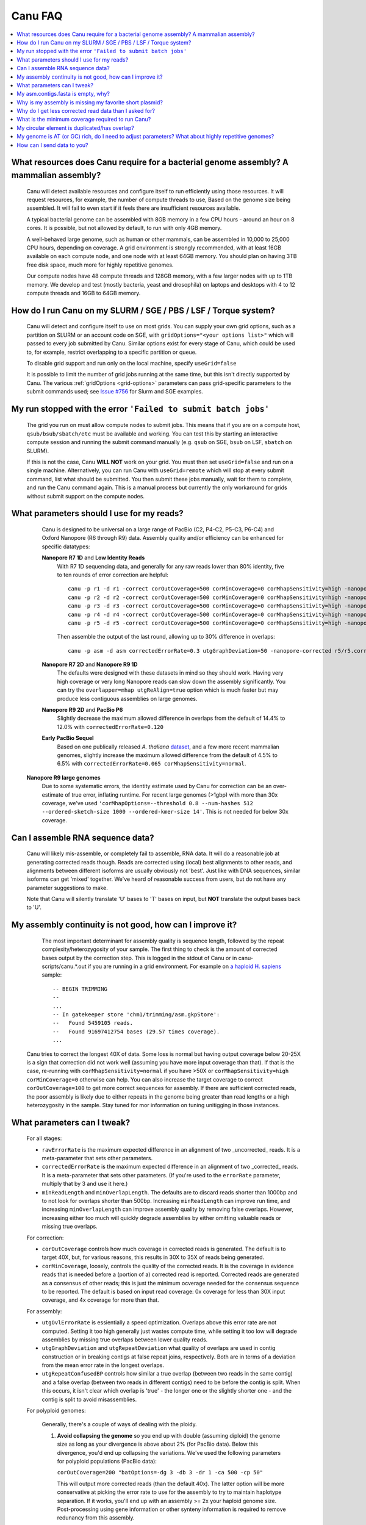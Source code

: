 
.. _faq:

Canu FAQ
========


.. contents::
  :local:


What resources does Canu require for a bacterial genome assembly? A mammalian assembly?
-------------------------------------
    Canu will detect available resources and configure itself to run efficiently using those
    resources.  It will request resources, for example, the number of compute threads to use, Based
    on the genome size being assembled. It will fail to even start if it feels there are
    insufficient resources available.
    
    A typical bacterial genome can be assembled with 8GB memory in a few CPU hours - around an hour
    on 8 cores.  It is possible, but not allowed by default, to run with only 4GB memory.

    A well-behaved large genome, such as human or other mammals, can be assembled in 10,000 to
    25,000 CPU hours, depending on coverage.  A grid environment is strongly recommended, with at
    least 16GB available on each compute node, and one node with at least 64GB memory.  You should
    plan on having 3TB free disk space, much more for highly repetitive genomes.

    Our compute nodes have 48 compute threads and 128GB memory, with a few larger nodes with up to
    1TB memory.  We develop and test (mostly bacteria, yeast and drosophila) on laptops and desktops
    with 4 to 12 compute threads and 16GB to 64GB memory.

    
How do I run Canu on my SLURM / SGE / PBS / LSF / Torque system?
-------------------------------------
    Canu will detect and configure itself to use on most grids. You can supply your own grid
    options, such as a partition on SLURM or an account code on SGE, with ``gridOptions="<your
    options list>"`` which will passed to every job submitted by Canu.  Similar options exist for
    every stage of Canu, which could be used to, for example, restrict overlapping to a specific
    partition or queue.

    To disable grid support and run only on the local machine, specify ``useGrid=false``

    It is possible to limit the number of grid jobs running at the same time, but this isn't
    directly supported by Canu.  The various :ref:`gridOptions <grid-options>` parameters
    can pass grid-specific parameters to the submit commands used; see
    `Issue #756 <https://github.com/marbl/canu/issues/756>`_ for Slurm and SGE examples.

    
My run stopped with the error ``'Failed to submit batch jobs'``
-------------------------------------

    The grid you run on must allow compute nodes to submit jobs. This means that if you are on a
    compute host, ``qsub/bsub/sbatch/etc`` must be available and working. You can test this by
    starting an interactive compute session and running the submit command manually (e.g. ``qsub``
    on SGE, ``bsub`` on LSF, ``sbatch`` on SLURM).
    
    If this is not the case, Canu **WILL NOT** work on your grid. You must then set
    ``useGrid=false`` and run on a single machine. Alternatively, you can run Canu with
    ``useGrid=remote`` which will stop at every submit command, list what should be submitted. You
    then submit these jobs manually, wait for them to complete, and run the Canu command again. This
    is a manual process but currently the only workaround for grids without submit support on the
    compute nodes.


What parameters should I use for my reads?
-------------------------------------
    Canu is designed to be universal on a large range of PacBio (C2, P4-C2, P5-C3, P6-C4) and Oxford
    Nanopore (R6 through R9) data.  Assembly quality and/or efficiency can be enhanced for specific
    datatypes:
    
    **Nanopore R7 1D** and **Low Identity Reads**
       With R7 1D sequencing data, and generally for any raw reads lower than 80% identity, five to
       ten rounds of error correction are helpful::

         canu -p r1 -d r1 -correct corOutCoverage=500 corMinCoverage=0 corMhapSensitivity=high -nanopore-raw your_reads.fasta
         canu -p r2 -d r2 -correct corOutCoverage=500 corMinCoverage=0 corMhapSensitivity=high -nanopore-raw r1/r1.correctedReads.fasta.gz
         canu -p r3 -d r3 -correct corOutCoverage=500 corMinCoverage=0 corMhapSensitivity=high -nanopore-raw r2/r2.correctedReads.fasta.gz
         canu -p r4 -d r4 -correct corOutCoverage=500 corMinCoverage=0 corMhapSensitivity=high -nanopore-raw r3/r3.correctedReads.fasta.gz
         canu -p r5 -d r5 -correct corOutCoverage=500 corMinCoverage=0 corMhapSensitivity=high -nanopore-raw r4/r4.correctedReads.fasta.gz

       Then assemble the output of the last round, allowing up to 30% difference in overlaps::

         canu -p asm -d asm correctedErrorRate=0.3 utgGraphDeviation=50 -nanopore-corrected r5/r5.correctedReads.fasta.gz

    **Nanopore R7 2D** and **Nanopore R9 1D**
      The defaults were designed with these datasets in mind so they should work. Having very high
      coverage or very long Nanopore reads can slow down the assembly significantly. You can try the
      ``overlapper=mhap utgReAlign=true`` option which is much faster but may produce less
      contiguous assemblies on large genomes.

    **Nanopore R9 2D** and **PacBio P6**
       Slightly decrease the maximum allowed difference in overlaps from the default of 14.4% to 12.0%
       with ``correctedErrorRate=0.120``

    **Early PacBio Sequel**
       Based on one publically released *A. thaliana* `dataset
       <http://www.pacb.com/blog/sequel-system-data-release-arabidopsis-dataset-genome-assembly/>`_,
       and a few more recent mammalian genomes, slightly increase the maximum allowed difference from the default of 4.5% to 6.5% with
       ``correctedErrorRate=0.065 corMhapSensitivity=normal``.  
   
   **Nanopore R9 large genomes**
       Due to some systematic errors, the identity estimate used by Canu for correction can be an
       over-estimate of true error, inflating runtime. For recent large genomes (>1gbp) with more
       than 30x coverage, we've used ``'corMhapOptions=--threshold 0.8 --num-hashes
       512 --ordered-sketch-size 1000 --ordered-kmer-size 14'``. This is not needed for below 30x
       coverage. 


Can I assemble RNA sequence data?
-------------------------------------
    Canu will likely mis-assemble, or completely fail to assemble, RNA data.  It will do a
    reasonable job at generating corrected reads though.  Reads are corrected using (local) best
    alignments to other reads, and alignments between different isoforms are usually obviously not
    'best'.  Just like with DNA sequences, similar isoforms can get 'mixed' together.  We've heard
    of reasonable success from users, but do not have any parameter suggestions to make.

    Note that Canu will silently translate 'U' bases to 'T' bases on input, but **NOT** translate
    the output bases back to 'U'.


My assembly continuity is not good, how can I improve it?
-------------------------------------
    The most important determinant for assembly quality is sequence length, followed by the repeat
    complexity/heterozygosity of your sample.  The first thing to check is the amount of corrected
    bases output by the correction step.  This is logged in the stdout of Canu or in
    canu-scripts/canu.*.out if you are running in a grid environment. For example on `a
    haploid H. sapiens <https://www.ncbi.nlm.nih.gov/Traces/study/?acc=SAMN02744161>`_ sample:
    
    ::
    
       -- BEGIN TRIMMING
       --
       ...
       -- In gatekeeper store 'chm1/trimming/asm.gkpStore':
       --   Found 5459105 reads.
       --   Found 91697412754 bases (29.57 times coverage).
       ...

   Canu tries to correct the longest 40X of data. Some loss is normal but having output coverage
   below 20-25X is a sign that correction did not work well (assuming you have more input coverage
   than that). If that is the case, re-running with ``corMhapSensitivity=normal`` if you have >50X
   or ``corMhapSensitivity=high corMinCoverage=0`` otherwise can help. You can also increase the
   target coverage to correct ``corOutCoverage=100`` to get more correct sequences for assembly. If
   there are sufficient corrected reads, the poor assembly is likely due to either repeats in the
   genome being greater than read lengths or a high heterozygosity in the sample. Stay tuned for mor
   information on tuning unitigging in those instances.


.. _tweak:

What parameters can I tweak?
-------------------------------------
    For all stages:

    - ``rawErrorRate`` is the maximum expected difference in an alignment of two _uncorrected_
      reads.  It is a meta-parameter that sets other parameters.

    - ``correctedErrorRate`` is the maximum expected difference in an alignment of two _corrected_
      reads.  It is a meta-parameter that sets other parameters.  (If you're used to the
      ``errorRate`` parameter, multiply that by 3 and use it here.)

    - ``minReadLength`` and ``minOverlapLength``.  The defaults are to discard reads shorter than
      1000bp and to not look for overlaps shorter than 500bp.  Increasing ``minReadLength`` can
      improve run time, and increasing ``minOverlapLength`` can improve assembly quality by removing
      false overlaps.  However, increasing either too much will quickly degrade assemblies by either
      omitting valuable reads or missing true overlaps.

    For correction:

    - ``corOutCoverage`` controls how much coverage in corrected reads is generated.  The default is
      to target 40X, but, for various reasons, this results in 30X to 35X of reads being generated.

    - ``corMinCoverage``, loosely, controls the quality of the corrected reads.  It is the coverage
      in evidence reads that is needed before a (portion of a) corrected read is reported.
      Corrected reads are generated as a consensus of other reads; this is just the minimum ocverage
      needed for the consensus sequence to be reported.  The default is based on input read
      coverage: 0x coverage for less than 30X input coverage, and 4x coverage for more than that.

    For assembly:

    - ``utgOvlErrorRate`` is essientially a speed optimization.  Overlaps above this error rate are
      not computed.  Setting it too high generally just wastes compute time, while setting it too
      low will degrade assemblies by missing true overlaps between lower quality reads.

    - ``utgGraphDeviation`` and ``utgRepeatDeviation`` what quality of overlaps are used in contig
      construction or in breaking contigs at false repeat joins, respectively.  Both are in terms of
      a deviation from the mean error rate in the longest overlaps.

    - ``utgRepeatConfusedBP`` controls how similar a true overlap (between two reads in the same
      contig) and a false overlap (between two reads in different contigs) need to be before the
      contig is split.  When this occurs, it isn't clear which overlap is 'true' - the longer one or
      the slightly shorter one - and the contig is split to avoid misassemblies.

    For polyploid genomes:

        Generally, there's a couple of ways of dealing with the ploidy. 
    
        1) **Avoid collapsing the genome** so you end up with double (assuming diploid) the genome
           size as long as your divergence is above about 2% (for PacBio data). Below this
           divergence, you'd end up collapsing the variations. We've used the following parameters
           for polyploid populations (PacBio data):

           ``corOutCoverage=200 "batOptions=-dg 3 -db 3 -dr 1 -ca 500 -cp 50"``
    
           This will output more corrected reads (than the default 40x). The latter option will be
           more conservative at picking the error rate to use for the assembly to try to maintain
           haplotype separation. If it works, you'll end up with an assembly >= 2x your haploid
           genome size. Post-processing using gene information or other synteny information is
           required to remove redunancy from this assembly.

        2) **Smash haplotypes together** and then do phasing using another approach (like HapCUT2 or
           whatshap or others). In that case you want to do the opposite, increase the error rates
           used for finding overlaps:
   
           ``corOutCoverage=200 correctedErrorRate=0.15``

           When trimming, reads will be trimmed using other reads in the same
           chromosome (and probably some reads from other chromosomes).  When assembling, overlaps
           well outside the observed error rate distribution are discarded.

    For metagenomes:

        The basic idea is to use all data for assembly rather than just the longest as default. The
        parameters we've used recently are:
        
          ``corOutCoverage=10000 corMhapSensitivity=high corMinCoverage=0 redMemory=32 oeaMemory=32 batMemory=200``

    For low coverage:

     - For less than 30X coverage, increase the alllowed difference in overlaps by a few percent
       (from 4.5% to 8.5% (or more) with ``correctedErrorRate=0.105`` for PacBio and from 14.4% to
       16% (or more) with ``correctedErrorRate=0.16`` for Nanopore), to adjust for inferior read
       correction.  Canu will automatically reduce ``corMinCoverage`` to zero to correct as many
       reads as possible.

    For high coverage:

     - For more than 60X coverage, decrease the allowed difference in overlaps (from 4.5% to 4.0%
       with ``correctedErrorRate=0.040`` for PacBio, from 14.4% to 12% with
       ``correctedErrorRate=0.12`` for Nanopore), so that only the better corrected reads are used.
       This is primarily an optimization for speed and generally does not change assembly
       continuity.


My asm.contigs.fasta is empty, why?
-------------------------------------
    Canu creates three assembled sequence :ref:`output files <outputs>`: ``<prefix>.contigs.fasta``,
    ``<prefix>.unitigs.fasta``, and ``<prefix>.unassembled.fasta``, where contigs are the primary
    output, unitigs are the primary output split at alternate paths,
    and unassembled are the leftover pieces.

    The :ref:`contigFilter <contigFilter>` parameter sets several parameters that control how small
    or low coverage initial contigs are handled.  By default, initial contigs with more than 50% of
    the length at less than 3X coverage will be classified as 'unassembled' and removed from the
    assembly, that is, ``contigFilter="2 0 1.0 0.5 3"``.  The filtering can be disabled by changing
    the last number from '3' to '0' (meaning, filter if 50% of the contig is less than 0X coverage).


Why is my assembly is missing my favorite short plasmid?
-------------------------------------
    In Canu v1.6 and earlier only the longest 40X of data (based on the specified genome size) is
    used for correction.  Datasets with uneven coverage or small plasmids can fail to generate
    enough corrected reads to give enough coverage for assembly, resulting in gaps in the genome or
    even no reads for small plasmids.  Set ``corOutCoverage=1000`` (or any value greater than your
    total input coverage) to correct all input data.

    An alternate approach is to correct all reads (``-correct corOutCoverage=1000``) then assemble
    40X of reads picked at random from the ``<prefix>.correctedReads.fasta.gz`` output.

    More recent Canu versions dynamically select poorly represented sequences to avoid missing short
    plasmids so this should no longer happen.

Why do I get less corrected read data than I asked for?
-------------------------------------
    Some reads are trimmed during correction due to being chimeric or because there wasn't enough
    evidence to generate a quality corrected sequence.  Typically, this results in a 25% loss.
    Setting ``corMinCoverage=0`` will report all bases, even low those of low quality.  Canu will
    trim these in its 'trimming' phase before assembly.


What is the minimum coverage required to run Canu?
-------------------------------------
    For eukaryotic genomes, coverage more than 20X is enough to outperform current hybrid
    methods. Below that, you will likely not assemble the full genome.


My circular element is duplicated/has overlap?
-------------------------------------
    This is expected for any circular elements. They can overlap by up to a read length due to how
    Canu constructs contigs. Canu provides an alignment string in the GFA output which can be
    converted to an alignment to identify the trimming points.

    An alternative is to run MUMmer to get self-alignments on the contig and use those trim
    points. For example, assuming the circular element is in ``tig00000099.fa``. Run::
    
      nucmer -maxmatch -nosimplify tig00000099.fa tig00000099.fa
      show-coords -lrcTH out.delta
    
    to find the end overlaps in the tig. The output would be something like::
    
      1	1895	48502	50400	1895	1899	99.37	50400	50400	3.76	3.77	tig00000001	tig00000001
      48502	50400	1	1895	1899	1895	99.37	50400	50400	3.77	3.76	tig00000001	tig00000001
    
    means trim to 1 to 48502. There is also an alternate `writeup
    <https://github.com/PacificBiosciences/Bioinformatics-Training/wiki/Circularizing-and-trimming>`_.

My genome is AT (or GC) rich, do I need to adjust parameters?  What about highly repetitive genomes?
-------------------------------------
   On bacterial genomes, no adjustment of parameters is (usually) needed.  See the next question.

   On repetitive genomes with with a significantly skewed AT/GC ratio, the Jaccard estimate used by
   MHAP is biased.  Setting ``corMaxEvidenceErate=0.15`` is sufficient to correct for the bias in
   our testing.

   In general, with high coverage repetitive genomes (such as plants) it can be beneficial to set
   the above parameter anyway, as it will eliminate repetitive matches, speed up the assembly, and
   sometime improve unitigs.


How can I send data to you?
-------------------------------------
   FTP to ftp://ftp.cbcb.umd.edu/incoming/sergek.  This is a write-only location that only the Canu
   developers can see.
   
   Here is a quick walk-through using a command-line ftp client (should be available on most Linux
   and OSX installations). Say we want to transfer a file named ``reads.fastq``. First, run ``ftp
   ftp.cbcb.umd.edu``, specify ``anonymous`` as the user name and hit return for password
   (blank). Then ``cd incoming/sergek``, ``put reads.fastq``, and ``quit``.

   That's it, you won't be able to see the file but we can download it.

